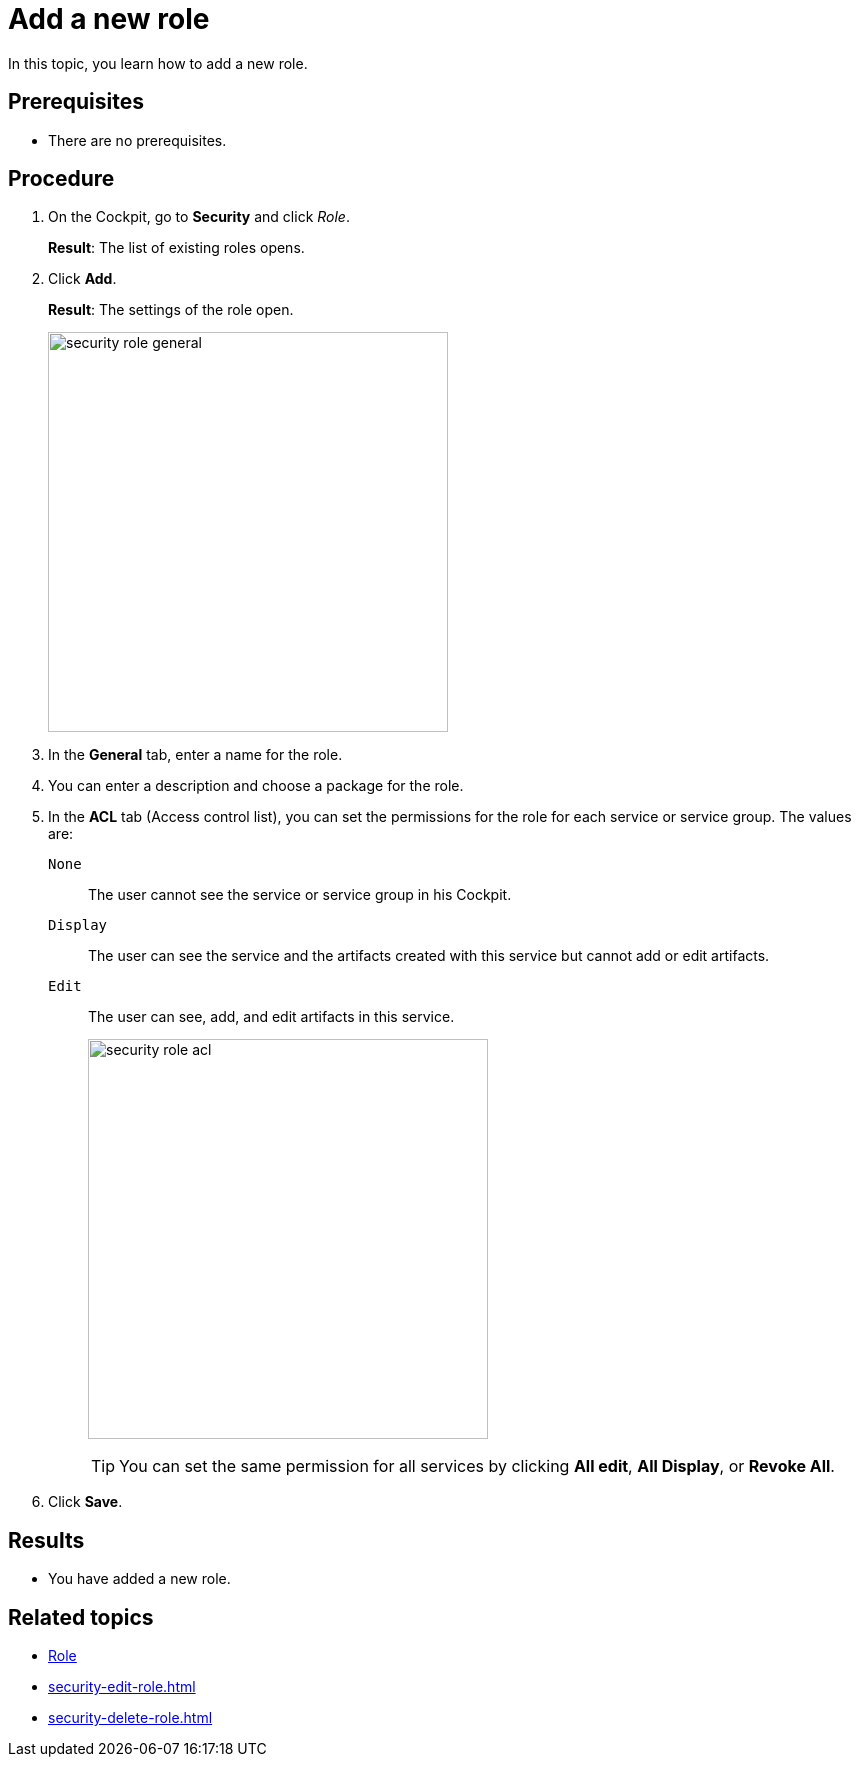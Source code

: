 = Add a new role

In this topic, you learn how to add a new role.

== Prerequisites
* There are no prerequisites.

== Procedure

. On the Cockpit, go to *Security* and click _Role_.
+
*Result*: The list of existing roles opens.
. Click *Add*.
+
*Result*: The settings of the role open.
+
image:security-role-general.png[width=400]
. In the *General* tab, enter a name for the role.
. You can enter a description and choose a package for the role.
. In the *ACL* tab (Access control list), you can set the permissions for the role for each service or service group. The values are:
+
`None`:: The user cannot see the service or service group in his Cockpit.
`Display`:: The user can see the service and the artifacts created with this service but cannot add or edit artifacts.
`Edit`:: The user can see, add, and edit artifacts in this service.
+
image:security-role-acl.png[width=400]
+
TIP: You can set the same permission for all services by clicking *All edit*, *All Display*, or *Revoke All*.
. Click *Save*.

== Results
* You have added a new role.

== Related topics
* xref:security-role.adoc[Role]
* xref:security-edit-role.adoc[]
* xref:security-delete-role.adoc[]